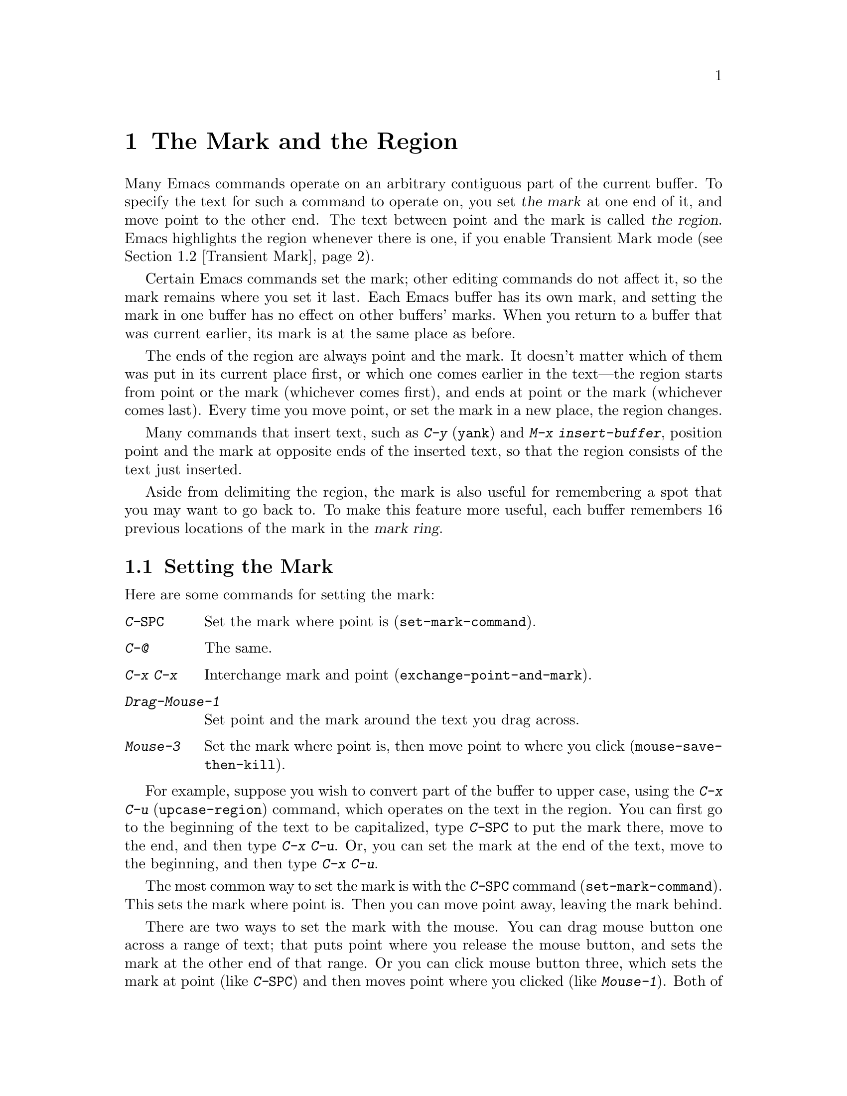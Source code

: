 @c This is part of the Emacs manual.
@c Copyright (C) 1985, 1986, 1987, 1993, 1994, 1995, 1997, 2001, 2002,
@c   2003, 2004, 2005 Free Software Foundation, Inc.
@c See file emacs.texi for copying conditions.
@node Mark, Killing, Help, Top
@chapter The Mark and the Region
@cindex mark
@cindex setting a mark
@cindex region

  Many Emacs commands operate on an arbitrary contiguous part of the
current buffer.  To specify the text for such a command to operate on,
you set @dfn{the mark} at one end of it, and move point to the other
end.  The text between point and the mark is called @dfn{the region}.
Emacs highlights the region whenever there is one, if you enable
Transient Mark mode (@pxref{Transient Mark}).

  Certain Emacs commands set the mark; other editing commands do not
affect it, so the mark remains where you set it last.  Each Emacs
buffer has its own mark, and setting the mark in one buffer has no
effect on other buffers' marks.  When you return to a buffer that was
current earlier, its mark is at the same place as before.

  The ends of the region are always point and the mark.  It doesn't
matter which of them was put in its current place first, or which one
comes earlier in the text---the region starts from point or the mark
(whichever comes first), and ends at point or the mark (whichever
comes last).  Every time you move point, or set the mark in a new
place, the region changes.

  Many commands that insert text, such as @kbd{C-y} (@code{yank}) and
@kbd{M-x insert-buffer}, position point and the mark at opposite ends
of the inserted text, so that the region consists of the text just
inserted.

  Aside from delimiting the region, the mark is also useful for
remembering a spot that you may want to go back to.  To make this
feature more useful, each buffer remembers 16 previous locations of the
mark in the @dfn{mark ring}.

@menu
* Setting Mark::	Commands to set the mark.
* Transient Mark::	How to make Emacs highlight the region--
			  when there is one.
* Momentary Mark::      Enabling Transient Mark mode momentarily.
* Using Region::	Summary of ways to operate on contents of the region.
* Marking Objects::	Commands to put region around textual units.
* Mark Ring::   	Previous mark positions saved so you can go back there.
* Global Mark Ring::    Previous mark positions in various buffers.
@end menu

@node Setting Mark
@section Setting the Mark

  Here are some commands for setting the mark:

@table @kbd
@item C-@key{SPC}
Set the mark where point is (@code{set-mark-command}).
@item C-@@
The same.
@item C-x C-x
Interchange mark and point (@code{exchange-point-and-mark}).
@item Drag-Mouse-1
Set point and the mark around the text you drag across.
@item Mouse-3
Set the mark where point is, then move point to where you click
(@code{mouse-save-then-kill}).
@end table

  For example, suppose you wish to convert part of the buffer to
upper case, using the @kbd{C-x C-u} (@code{upcase-region}) command,
which operates on the text in the region.  You can first go to the
beginning of the text to be capitalized, type @kbd{C-@key{SPC}} to put
the mark there, move to the end, and then type @kbd{C-x C-u}.  Or, you
can set the mark at the end of the text, move to the beginning, and then
type @kbd{C-x C-u}.

@kindex C-SPC
@findex set-mark-command
  The most common way to set the mark is with the @kbd{C-@key{SPC}} command
(@code{set-mark-command}).  This sets the mark where point is.  Then you
can move point away, leaving the mark behind.

  There are two ways to set the mark with the mouse.  You can drag mouse
button one across a range of text; that puts point where you release the
mouse button, and sets the mark at the other end of that range.  Or you
can click mouse button three, which sets the mark at point (like
@kbd{C-@key{SPC}}) and then moves point where you clicked (like
@kbd{Mouse-1}).  Both of these methods copy the region into the kill
ring in addition to setting the mark; that gives behavior consistent
with other window-driven applications, but if you don't want to modify
the kill ring, you must use keyboard commands to set the mark.
@xref{Mouse Commands}.

@kindex C-x C-x
@findex exchange-point-and-mark
  When Emacs was developed, terminals had only one cursor, so Emacs
does not show where the mark is located--you have to remember.  If you
enable Transient Mark mode (see below), then the region is highlighted
when it is active; you can tell mark is at the other end of the
highlighted region.  But this only applies when the mark is active.

  The usual solution to this problem is to set the mark and then use
it soon, before you forget where it is.  Alternatively, you can see
where the mark is with the command @kbd{C-x C-x}
(@code{exchange-point-and-mark}) which puts the mark where point was
and point where the mark was.  The extent of the region is unchanged,
but the cursor and point are now at the previous position of the mark.
In Transient Mark mode, this command also reactivates the mark.

  @kbd{C-x C-x} is also useful when you are satisfied with the position
of point but want to move the other end of the region (where the mark
is); do @kbd{C-x C-x} to put point at that end of the region, and then
move it.  Using @kbd{C-x C-x} a second time, if necessary, puts the mark at
the new position with point back at its original position.

  For more facilities that allow you to go to previously set marks, see
@ref{Mark Ring}.

@kindex C-@@
  There is no such character as @kbd{C-@key{SPC}} in @acronym{ASCII};
when you type @key{SPC} while holding down @key{CTRL} on a text
terminal, what you get is the character @kbd{C-@@}.  This key is also
bound to @code{set-mark-command}--so unless you are unlucky enough to
have a text terminal where typing @kbd{C-@key{SPC}} does not produce
@kbd{C-@@}, you might as well think of this character as
@kbd{C-@key{SPC}}.

@node Transient Mark
@section Transient Mark Mode
@cindex mode, Transient Mark
@cindex Transient Mark mode
@cindex highlighting region
@cindex region highlighting

  On a terminal that supports colors, Emacs has the ability to
highlight the current region.  But normally it does not.  Why not?

  Once you have set the mark in a buffer, there is @emph{always} a
region in that buffer.  This is because every command that sets the
mark also activates it, and nothing ever deactivates it.  Highlighting
the region all the time would be a nuisance.  So normally Emacs
highlights the region only immediately after you have selected one
with the mouse.

  If you want region highlighting, you can use Transient Mark mode.
This is a more rigid mode of operation in which the region always
``lasts'' only until you use it; you explicitly must set up a region
for each command that uses one.  In Transient Mark mode, most of the
time there is no region; therefore, highlighting the region when it
exists is useful and not annoying.  When Transient Mark mode is
enabled, Emacs always highlights the region whenever there is a
region.

@findex transient-mark-mode
  To enable Transient Mark mode, type @kbd{M-x transient-mark-mode}.
This command toggles the mode; you can use the same command to turn
the mode off again.

  Here are the details of Transient Mark mode:

@itemize @bullet
@item
To set the mark, type @kbd{C-@key{SPC}} (@code{set-mark-command}).
This makes the mark active and thus begins highlighting of the region.
As you move point, you will see the highlighted region grow and
shrink.

@item
The mouse commands for specifying the mark also make it active.  So do
keyboard commands whose purpose is to specify a region, including
@kbd{M-@@}, @kbd{C-M-@@}, @kbd{M-h}, @kbd{C-M-h}, @kbd{C-x C-p}, and
@kbd{C-x h}.

@item
You can tell that the mark is active because the region is highlighted.

@item
When the mark is active, you can execute commands that operate on the
region, such as killing, indenting, or writing to a file.

@item
Any change to the buffer, such as inserting or deleting a character,
deactivates the mark.  This means any subsequent command that operates
on a region will get an error and refuse to operate.  You can make the
region active again by typing @kbd{C-x C-x}.

@item
If Delete Selection mode is also enabled, some commands delete the
region when used while the mark is active.  @xref{Graphical Kill}.

@item
Quitting with @kbd{C-g} deactivates the mark.

@item
Commands like @kbd{M->} and @kbd{C-s}, that ``leave the mark behind'' in
addition to some other primary purpose, do not activate the new mark.
You can activate the new region by executing @kbd{C-x C-x}
(@code{exchange-point-and-mark}).

@item
Commands that normally set the mark before moving long distances (like
@kbd{M-<} and @kbd{C-s}) do not alter the mark in Transient Mark mode
when the mark is active.

@item
Some commands operate on the region if a region is active.  For
instance, @kbd{C-x u} in Transient Mark mode operates on the region,
when there is a region.  (Outside Transient Mark mode, you must type
@kbd{C-u C-x u} if you want it to operate on the region.)
@xref{Undo}.  Other commands that act this way are identified in their
own documentation.
@end itemize

  The highlighting of the region uses the @code{region} face; you can
customize the appearance of the highlighted region by changing this
face.  @xref{Face Customization}.

@vindex highlight-nonselected-windows
  When multiple windows show the same buffer, they can have different
regions, because they can have different values of point (though they
all share one common mark position).  Ordinarily, only the selected
window highlights its region (@pxref{Windows}).  However, if the
variable @code{highlight-nonselected-windows} is non-@code{nil}, then
each window highlights its own region (provided that Transient Mark mode
is enabled and the mark in the window's buffer is active).

@vindex mark-even-if-inactive
  If the variable @code{mark-even-if-inactive} is non-@code{nil} in
Transient Mark mode, then commands can use the mark and the region
even when it is inactive.  Region highlighting appears and disappears
just as it normally does in Transient Mark mode, but the mark doesn't
really go away when the highlighting disappears, so you can still use
region commands.

@cindex Zmacs mode
  Transient Mark mode is also sometimes known as ``Zmacs mode''
because the Zmacs editor on the MIT Lisp Machine handled the mark in a
similar way.

@node Momentary Mark
@section Using Transient Mark Mode Momentarily

  If you don't like Transient Mark mode in general, you might still
want to use it once in a while.  To do this, type @kbd{C-@key{SPC}
C-@key{SPC}} or @kbd{C-u C-x C-x}.  These commands set or activate the
mark, and enable Transient Mark mode only until the mark is
deactivated.

@table @kbd
@item C-@key{SPC} C-@key{SPC}
@kindex C-@key{SPC} C-@key{SPC}
Set the mark at point (like plain @kbd{C-@key{SPC}}), and enable
Transient Mark mode just once until the mark is deactivated.  (This is
not really a separate command; you are using the @kbd{C-@key{SPC}}
command twice.)

@item C-u C-x C-x
@kindex C-u C-x C-x
Activate the mark without changing it; enable Transient Mark mode just
once, until the mark is deactivated.  (This is the @kbd{C-x C-x}
command, @code{exchange-point-and-mark}, with a prefix argument.)
@end table

  One of the secondary features of Transient Mark mode is that certain
commands operate only on the region, when there is an active region.
If you don't use Transient Mark mode, the region once set never
becomes inactive, so there is no way for these commands to make such a
distinction.  Enabling Transient Mark mode momentarily gives you a way
to use these commands on the region.

  Momentary use of Transient Mark mode is also a way to highlight the
region for the time being.

@node Using Region
@section Operating on the Region

@cindex operations on a marked region
  Once you have a region and the mark is active, here are some of the
ways you can operate on the region:

@itemize @bullet
@item
Kill it with @kbd{C-w} (@pxref{Killing}).
@item
Save it in a register with @kbd{C-x r s} (@pxref{Registers}).
@item
Save it in a buffer or a file (@pxref{Accumulating Text}).
@item
Convert case with @kbd{C-x C-l} or @kbd{C-x C-u} (@pxref{Case}).
@item
Indent it with @kbd{C-x @key{TAB}} or @kbd{C-M-\} (@pxref{Indentation}).
@item
Fill it as text with @kbd{M-x fill-region} (@pxref{Filling}).
@item
Print hardcopy with @kbd{M-x print-region} (@pxref{Printing}).
@item
Evaluate it as Lisp code with @kbd{M-x eval-region} (@pxref{Lisp Eval}).
@end itemize

  Most commands that operate on the text in the region have the word
@code{region} in their names.

@node Marking Objects
@section Commands to Mark Textual Objects

@cindex marking sections of text
  Here are the commands for placing point and the mark around a textual
object such as a word, list, paragraph or page.

@table @kbd
@item M-@@
Set mark after end of next word (@code{mark-word}).  This command and
the following one do not move point.
@item C-M-@@
Set mark after end of following balanced expression (@code{mark-sexp}).
@item M-h
Put region around current paragraph (@code{mark-paragraph}).
@item C-M-h
Put region around current defun (@code{mark-defun}).
@item C-x h
Put region around the entire buffer (@code{mark-whole-buffer}).
@item C-x C-p
Put region around current page (@code{mark-page}).
@end table

@kbd{M-@@} (@code{mark-word}) puts the mark at the end of the next
word, while @kbd{C-M-@@} (@code{mark-sexp}) puts it at the end of the
next balanced expression (@pxref{Expressions}).  These commands handle
arguments just like @kbd{M-f} and @kbd{C-M-f}.  If you repeat these
commands, that extends the region.  For example, you can type either
@kbd{C-u 2 M-@@} or @kbd{M-@@ M-@@} to mark the next two words.  This
command also extends the region when the mark is active in Transient
Mark mode, regardless of the last command.

@kindex C-x h
@findex mark-whole-buffer
   Other commands set both point and mark, to delimit an object in the
buffer.  For example, @kbd{M-h} (@code{mark-paragraph}) moves point to
the beginning of the paragraph that surrounds or follows point, and
puts the mark at the end of that paragraph (@pxref{Paragraphs}).  It
prepares the region so you can indent, case-convert, or kill a whole
paragraph.  With prefix argument, if the argument's value is positive,
@kbd{M-h} marks that many paragraphs starting with the one surrounding
point.  If the prefix argument is @minus{}@var{n}, @kbd{M-h} also
marks @var{n} paragraphs, running back form the one surrounding point.
In that last case, point moves forward to the end of that paragraph,
and the mark goes at the start of the region.  Repeating the @kbd{M-h}
command extends the region, just as with @kbd{M-@@} and @kbd{C-M-@@}.

  @kbd{C-M-h} (@code{mark-defun}) similarly puts point before, and the
mark after, the current (or following) major top-level definition, or
defun (@pxref{Moving by Defuns}).  Repeating @kbd{C-M-h} also extends
the region.

  @kbd{C-x C-p} (@code{mark-page}) puts point before the current page,
and mark at the end (@pxref{Pages}).  The mark goes after the
terminating page delimiter (to include it in the region), while point
goes after the preceding page delimiter (to exclude it).  A numeric
argument specifies a later page (if positive) or an earlier page (if
negative) instead of the current page.

  Finally, @kbd{C-x h} (@code{mark-whole-buffer}) sets up the entire
buffer as the region, by putting point at the beginning and the mark at
the end.

  In Transient Mark mode, all of these commands activate the mark.

@node Mark Ring
@section The Mark Ring

@kindex C-u C-SPC
@cindex mark ring
@kindex C-u C-@@
  Aside from delimiting the region, the mark is also useful for
remembering a spot that you may want to go back to.  To make this
feature more useful, each buffer remembers 16 previous locations of the
mark, in the @dfn{mark ring}.  Commands that set the mark also push the
old mark onto this ring.  To return to a marked location, use @kbd{C-u
C-@key{SPC}} (or @kbd{C-u C-@@}); this is the command
@code{set-mark-command} given a numeric argument.  It moves point to
where the mark was, and restores the mark from the ring of former
marks.

@vindex set-mark-command-repeat-pop
  If you set @code{set-mark-command-repeat-pop} to non-@code{nil},
then when you repeat the character @kbd{C-@key{SPC}} after typing
@kbd{C-u C-@key{SPC}}, each repetition moves point to a previous mark
position from the ring.  The mark positions you move through in this
way are not lost; they go to the end of the ring.

  Each buffer has its own mark ring.  All editing commands use the current
buffer's mark ring.  In particular, @kbd{C-u C-@key{SPC}} always stays in
the same buffer.

  Many commands that can move long distances, such as @kbd{M-<}
(@code{beginning-of-buffer}), start by setting the mark and saving the
old mark on the mark ring.  This is to make it easier for you to move
back later.  Searches set the mark if they move point.  However, in
Transient Mark mode, these commands do not set the mark when the mark
is already active.  You can tell when a command sets the mark because
it displays @samp{Mark set} in the echo area.

  If you want to move back to the same place over and over, the mark
ring may not be convenient enough.  If so, you can record the position
in a register for later retrieval (@pxref{RegPos,, Saving Positions in
Registers}).

@vindex mark-ring-max
  The variable @code{mark-ring-max} specifies the maximum number of
entries to keep in the mark ring.  If that many entries exist and
another one is pushed, the earliest one in the list is discarded.  Repeating
@kbd{C-u C-@key{SPC}} cycles through the positions currently in the
ring.

@vindex mark-ring
  The variable @code{mark-ring} holds the mark ring itself, as a list of
marker objects, with the most recent first.  This variable is local in
every buffer.

@node Global Mark Ring
@section The Global Mark Ring
@cindex global mark ring

  In addition to the ordinary mark ring that belongs to each buffer,
Emacs has a single @dfn{global mark ring}.  It records a sequence of
buffers in which you have recently set the mark, so you can go back
to those buffers.

  Setting the mark always makes an entry on the current buffer's mark
ring.  If you have switched buffers since the previous mark setting, the
new mark position makes an entry on the global mark ring also.  The
result is that the global mark ring records a sequence of buffers that
you have been in, and, for each buffer, a place where you set the mark.

@kindex C-x C-@key{SPC}
@findex pop-global-mark
  The command @kbd{C-x C-@key{SPC}} (@code{pop-global-mark}) jumps to
the buffer and position of the latest entry in the global ring.  It also
rotates the ring, so that successive uses of @kbd{C-x C-@key{SPC}} take
you to earlier and earlier buffers.

@ignore
   arch-tag: f35e4d82-911b-4cfc-a3d7-3c87b2abba20
@end ignore
